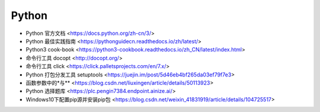 .. pl_python:

Python
======

* Python 官方文档 <https://docs.python.org/zh-cn/3/>
* Python 最佳实践指南 <https://pythonguidecn.readthedocs.io/zh/latest/>
* Python3 cook-book <https://python3-cookbook.readthedocs.io/zh_CN/latest/index.html>


* 命令行工具 docopt <http://docopt.org/>
* 命令行工具 click <https://click.palletsprojects.com/en/7.x/>
* Python 打包分发工具 setuptools <https://juejin.im/post/5d46eb4bf265da03ef79f7e3>
* 函数参数中的\*与\*\* <https://blog.csdn.net/liuxingen/article/details/50113923>
* Python 选择题库 <https://plc.pengin7384.endpoint.ainize.ai/>

* Windows10下配置pip源并安装pip包 <https://blog.csdn.net/weixin_41831919/article/details/104725517>